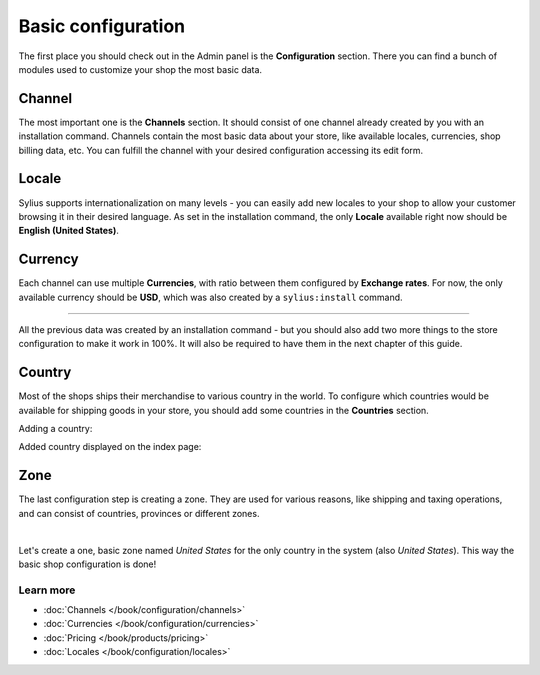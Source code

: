 Basic configuration
===================

The first place you should check out in the Admin panel is the **Configuration** section. There you can find a bunch of modules used to customize your shop the most basic data.

Channel
-------

The most important one is the **Channels** section. It should consist of one channel already created by you with an installation command.
Channels contain the most basic data about your store, like available locales, currencies, shop billing data, etc. You can fulfill the channel with your desired configuration
accessing its edit form.

.. image:: /_images/getting-started-with-sylius/channel.png

Locale
------

Sylius supports internationalization on many levels - you can easily add new locales to your shop to allow your customer browsing it in their desired language.
As set in the installation command, the only **Locale** available right now should be **English (United States)**.

.. image:: /_images/getting-started-with-sylius/locale.png

Currency
--------

Each channel can use multiple **Currencies**, with ratio between them configured by **Exchange rates**. For now, the only available currency should be **USD**, which was
also created by a ``sylius:install`` command.

.. image:: /_images/getting-started-with-sylius/currency.png

-----

All the previous data was created by an installation command - but you should also add two more things to the store configuration to make it work in 100%.
It will also be required to have them in the next chapter of this guide.

Country
-------

Most of the shops ships their merchandise to various country in the world. To configure which countries would be available for shipping goods in your store, you should
add some countries in the **Countries** section.

Adding a country:

.. image:: /_images/getting-started-with-sylius/country-creation.png

Added country displayed on the index page:

.. image:: /_images/getting-started-with-sylius/country-index.png

Zone
----

The last configuration step is creating a zone. They are used for various reasons, like shipping and taxing operations, and can consist of countries, provinces or different zones.

.. image:: /_images/getting-started-with-sylius/zones-types.png
    :scale: 55%
    :align: center

|

Let's create a one, basic zone named *United States* for the only country in the system (also *United States*). This way the basic shop configuration is done!

.. image:: /_images/getting-started-with-sylius/zone-creation.png

Learn more
##########

* :doc:`Channels </book/configuration/channels>`
* :doc:`Currencies </book/configuration/currencies>`
* :doc:`Pricing </book/products/pricing>`
* :doc:`Locales </book/configuration/locales>`
